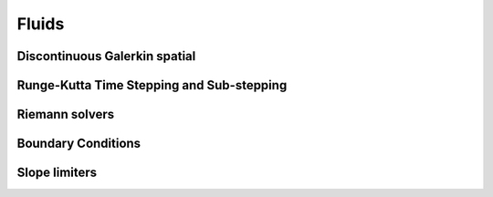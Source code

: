 Fluids
======

Discontinuous Galerkin spatial
------------------------------

Runge-Kutta Time Stepping and Sub-stepping
------------------------------------------

Riemann solvers
---------------

Boundary Conditions
-------------------

Slope limiters
--------------
